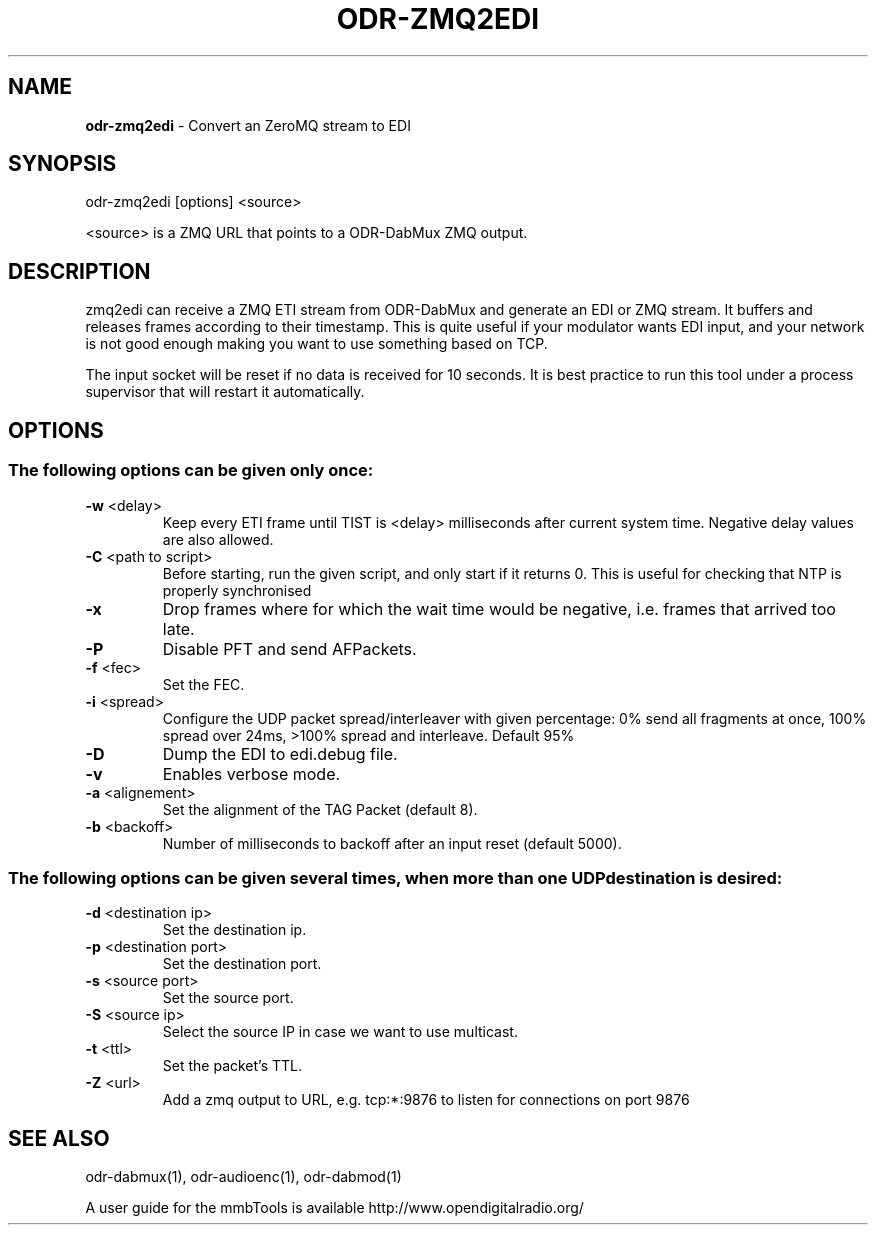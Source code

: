 .TH ODR-ZMQ2EDI "1" "May 2024" "odr-zmq2edi" "User Commands"
.SH NAME
\fBodr-zmq2edi\fR \- Convert an ZeroMQ stream to EDI
.SH SYNOPSIS
odr\-zmq2edi [options] <source>
.PP
<source> is a ZMQ URL that points to a ODR\-DabMux ZMQ output.
.SH DESCRIPTION
zmq2edi can receive a ZMQ ETI stream from ODR-DabMux and generate an EDI or ZMQ stream.
It buffers and releases frames according to their timestamp.
This is quite useful if your modulator wants EDI input, and your network is not 
good enough making you want to use something based on TCP.
.PP
The input socket will be reset if no data is received for 10 seconds.
It is best practice to run this tool under a process supervisor that will restart it automatically.
.SH OPTIONS
.SS "The following options can be given only once:"
.TP
\fB\-w\fR <delay>
Keep every ETI frame until TIST is <delay> milliseconds after current system time.
Negative delay values are also allowed.
.TP
\fB\-C\fR <path to script>
Before starting, run the given script, and only start if it returns 0.
This is useful for checking that NTP is properly synchronised
.TP
\fB\-x\fR
Drop frames where for which the wait time would be negative, i.e. frames that arrived too late.
.TP
\fB\-P\fR
Disable PFT and send AFPackets.
.TP
\fB\-f\fR <fec>
Set the FEC.
.TP
\fB\-i\fR <spread>
Configure the UDP packet spread/interleaver with given percentage: 0% send all fragments
at once, 100% spread over 24ms, >100% spread and interleave. Default 95%
.TP
\fB\-D\fR
Dump the EDI to edi.debug file.
.TP
\fB\-v\fR
Enables verbose mode.
.TP
\fB\-a\fR <alignement>
Set the alignment of the TAG Packet (default 8).
.TP
\fB\-b\fR <backoff>
Number of milliseconds to backoff after an input reset (default 5000).
.SS
The following options can be given several times, when more than one UDP destination is desired:
.TP
\fB\-d\fR <destination ip>
Set the destination ip.
.TP
\fB\-p\fR <destination port>
Set the destination port.
.TP
\fB\-s\fR <source port>
Set the source port.
.TP
\fB\-S\fR <source ip>
Select the source IP in case we want to use multicast.
.TP
\fB\-t\fR <ttl>
Set the packet's TTL.
.TP
\fB\-Z\fR <url>
Add a zmq output to URL, e.g. tcp:*:9876 to listen for connections on port 9876

.SH SEE ALSO
odr\-dabmux(1), odr\-audioenc(1), odr\-dabmod(1)

A user guide for the mmbTools is available http://www.opendigitalradio.org/

